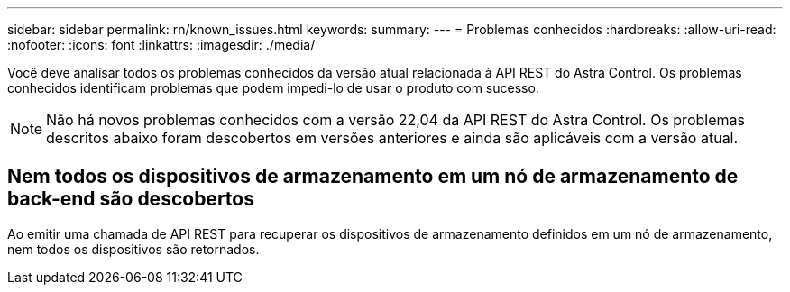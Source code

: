 ---
sidebar: sidebar 
permalink: rn/known_issues.html 
keywords:  
summary:  
---
= Problemas conhecidos
:hardbreaks:
:allow-uri-read: 
:nofooter: 
:icons: font
:linkattrs: 
:imagesdir: ./media/


[role="lead"]
Você deve analisar todos os problemas conhecidos da versão atual relacionada à API REST do Astra Control. Os problemas conhecidos identificam problemas que podem impedi-lo de usar o produto com sucesso.


NOTE: Não há novos problemas conhecidos com a versão 22,04 da API REST do Astra Control. Os problemas descritos abaixo foram descobertos em versões anteriores e ainda são aplicáveis com a versão atual.



== Nem todos os dispositivos de armazenamento em um nó de armazenamento de back-end são descobertos

Ao emitir uma chamada de API REST para recuperar os dispositivos de armazenamento definidos em um nó de armazenamento, nem todos os dispositivos são retornados.
